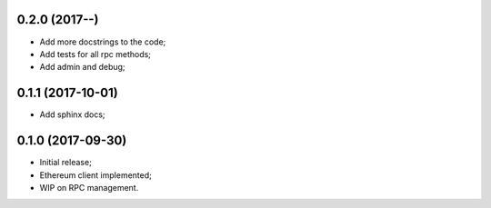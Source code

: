 0.2.0 (2017-**-**)
^^^^^^^^^^^^^^^^^^

* Add more docstrings to the code;
* Add tests for all rpc methods;
* Add admin and debug;


0.1.1 (2017-10-01)
^^^^^^^^^^^^^^^^^^

* Add sphinx docs;


0.1.0 (2017-09-30)
^^^^^^^^^^^^^^^^^^

* Initial release;
* Ethereum client implemented;
* WIP on RPC management.